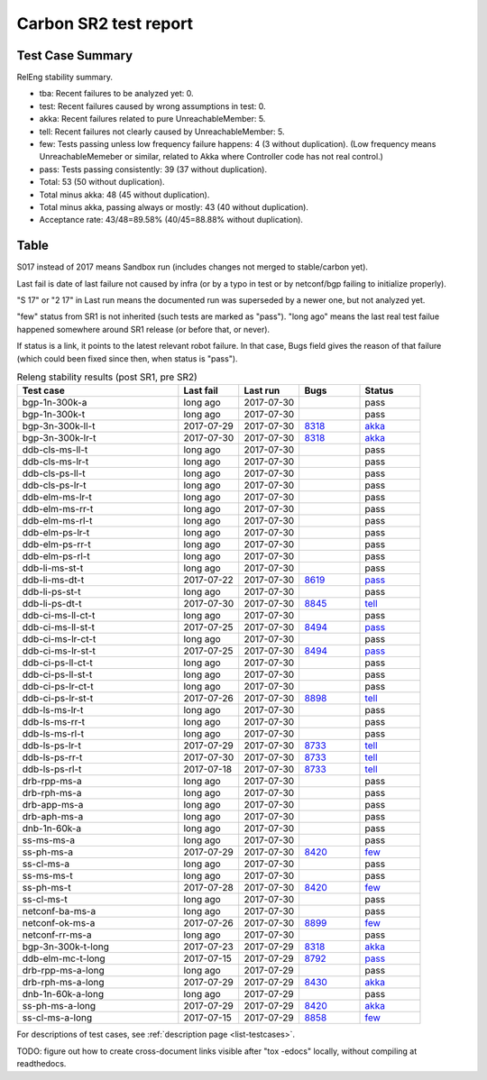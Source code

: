 
Carbon SR2 test report
^^^^^^^^^^^^^^^^^^^^^^

Test Case Summary
-----------------

RelEng stability summary.

+ tba: Recent failures to be analyzed yet: 0.
+ test: Recent failures caused by wrong assumptions in test: 0.
+ akka: Recent failures related to pure UnreachableMember: 5.
+ tell: Recent failures not clearly caused by UnreachableMember: 5.
+ few: Tests passing unless low frequency failure happens: 4 (3 without duplication).
  (Low frequency means UnreachableMemeber or similar,
  related to Akka where Controller code has not real control.)
+ pass: Tests passing consistently: 39 (37 without duplication).
+ Total: 53 (50 without duplication).
+ Total minus akka: 48 (45 without duplication).
+ Total minus akka, passing always or mostly: 43 (40 without duplication).
+ Acceptance rate: 43/48=89.58% (40/45=88.88% without duplication).

Table
-----

S017 instead of 2017 means Sandbox run (includes changes not merged to stable/carbon yet).

Last fail is date of last failure not caused by infra
(or by a typo in test or by netconf/bgp failing to initialize properly).

"S 17" or "2 17" in Last run means the documented run was superseded by a newer one, but not analyzed yet.

"few" status from SR1 is not inherited (such tests are marked as "pass").
"long ago" means the last real test failue happened somewhere around SR1 release (or before that, or never).

If status is a link, it points to the latest relevant robot failure.
In that case, Bugs field gives the reason of that failure (which could been fixed since then, when status is "pass").

.. table:: Releng stability results (post SR1, pre SR2)
   :widths: 40,15,15,15,15

   ==================  ==========  ==========  =============================================================  ======
   Test case           Last fail   Last run    Bugs                                                           Status
   ==================  ==========  ==========  =============================================================  ======
   bgp-1n-300k-a       long ago    2017-07-30                                                                 pass
   bgp-1n-300k-t       long ago    2017-07-30                                                                 pass
   bgp-3n-300k-ll-t    2017-07-29  2017-07-30  `8318 <https://bugs.opendaylight.org/show_bug.cgi?id=8318>`__  `akka <https://logs.opendaylight.org/releng/jenkins092/bgpcep-csit-3node-periodic-bgpclustering-only-carbon/358/log.html.gz#s1-s2-t8-k2-k3-k7-k5-k1-k6-k1-k1-k1-k1-k1-k2-k1-k4>`__
   bgp-3n-300k-lr-t    2017-07-30  2017-07-30  `8318 <https://bugs.opendaylight.org/show_bug.cgi?id=8318>`__  `akka <https://logs.opendaylight.org/releng/jenkins092/bgpcep-csit-3node-periodic-bgpclustering-only-carbon/359/log.html.gz#s1-s4-t9-k2-k3-k7-k3-k1-k6-k1-k1-k1-k1-k1-k2-k1-k4>`__
   ddb-cls-ms-ll-t     long ago    2017-07-30                                                                 pass
   ddb-cls-ms-lr-t     long ago    2017-07-30                                                                 pass
   ddb-cls-ps-ll-t     long ago    2017-07-30                                                                 pass
   ddb-cls-ps-lr-t     long ago    2017-07-30                                                                 pass
   ddb-elm-ms-lr-t     long ago    2017-07-30                                                                 pass
   ddb-elm-ms-rr-t     long ago    2017-07-30                                                                 pass
   ddb-elm-ms-rl-t     long ago    2017-07-30                                                                 pass
   ddb-elm-ps-lr-t     long ago    2017-07-30                                                                 pass
   ddb-elm-ps-rr-t     long ago    2017-07-30                                                                 pass
   ddb-elm-ps-rl-t     long ago    2017-07-30                                                                 pass
   ddb-li-ms-st-t      long ago    2017-07-30                                                                 pass
   ddb-li-ms-dt-t      2017-07-22  2017-07-30  `8619 <https://bugs.opendaylight.org/show_bug.cgi?id=8619>`__  `pass <https://logs.opendaylight.org/releng/jenkins092/controller-csit-3node-clustering-only-carbon/790/log.html.gz#s1-s28-t3-k2-k25-k1-k8>`__
   ddb-li-ps-st-t      long ago    2017-07-30                                                                 pass
   ddb-li-ps-dt-t      2017-07-30  2017-07-30  `8845 <https://bugs.opendaylight.org/show_bug.cgi?id=8845>`__  `tell <https://logs.opendaylight.org/releng/jenkins092/controller-csit-3node-clustering-only-carbon/799/log.html.gz#s1-s30-t3-k2-k25-k1-k8>`__
   ddb-ci-ms-ll-ct-t   long ago    2017-07-30                                                                 pass
   ddb-ci-ms-ll-st-t   2017-07-25  2017-07-30  `8494 <https://bugs.opendaylight.org/show_bug.cgi?id=8494>`__  `pass <https://logs.opendaylight.org/releng/jenkins092/controller-csit-3node-clustering-only-carbon/792/log.html.gz#s1-s32-t3-k2-k16-k1-k1>`__
   ddb-ci-ms-lr-ct-t   long ago    2017-07-30                                                                 pass
   ddb-ci-ms-lr-st-t   2017-07-25  2017-07-30  `8494 <https://bugs.opendaylight.org/show_bug.cgi?id=8494>`__  `pass <https://logs.opendaylight.org/releng/jenkins092/controller-csit-3node-clustering-only-carbon/792/log.html.gz#s1-s32-t7-k2-k16-k1-k1>`__
   ddb-ci-ps-ll-ct-t   long ago    2017-07-30                                                                 pass
   ddb-ci-ps-ll-st-t   long ago    2017-07-30                                                                 pass
   ddb-ci-ps-lr-ct-t   long ago    2017-07-30                                                                 pass
   ddb-ci-ps-lr-st-t   2017-07-26  2017-07-30  `8898 <https://bugs.opendaylight.org/show_bug.cgi?id=8898>`__  `tell <https://logs.opendaylight.org/releng/jenkins092/controller-csit-3node-clustering-only-carbon/794/log.html.gz#s1-s34-t7-k2-k16-k1-k1>`__
   ddb-ls-ms-lr-t      long ago    2017-07-30                                                                 pass
   ddb-ls-ms-rr-t      long ago    2017-07-30                                                                 pass
   ddb-ls-ms-rl-t      long ago    2017-07-30                                                                 pass
   ddb-ls-ps-lr-t      2017-07-29  2017-07-30  `8733 <https://bugs.opendaylight.org/show_bug.cgi?id=8733>`__  `tell <https://logs.opendaylight.org/releng/jenkins092/controller-csit-3node-clustering-only-carbon/798/log.html.gz#s1-s38-t1-k2-k14-k2-k1-k4-k7-k1>`__
   ddb-ls-ps-rr-t      2017-07-30  2017-07-30  `8733 <https://bugs.opendaylight.org/show_bug.cgi?id=8733>`__  `tell <https://logs.opendaylight.org/releng/jenkins092/controller-csit-3node-clustering-only-carbon/799/log.html.gz#s1-s38-t3-k2-k14-k2-k1-k4-k7-k1>`__
   ddb-ls-ps-rl-t      2017-07-18  2017-07-30  `8733 <https://bugs.opendaylight.org/show_bug.cgi?id=8733>`__  `tell <https://logs.opendaylight.org/releng/jenkins092/controller-csit-3node-clustering-only-carbon/786/log.html.gz#s1-s38-t5-k2-k14-k2-k1-k4-k7-k1>`__
   drb-rpp-ms-a        long ago    2017-07-30                                                                 pass
   drb-rph-ms-a        long ago    2017-07-30                                                                 pass
   drb-app-ms-a        long ago    2017-07-30                                                                 pass
   drb-aph-ms-a        long ago    2017-07-30                                                                 pass
   dnb-1n-60k-a        long ago    2017-07-30                                                                 pass
   ss-ms-ms-a          long ago    2017-07-30                                                                 pass
   ss-ph-ms-a          2017-07-29  2017-07-30  `8420 <https://bugs.opendaylight.org/show_bug.cgi?id=8420>`__  `few <https://logs.opendaylight.org/releng/jenkins092/controller-csit-3node-clustering-only-carbon/798/log.html.gz#s1-s12-t5-k2-k3-k1-k2>`__
   ss-cl-ms-a          long ago    2017-07-30                                                                 pass
   ss-ms-ms-t          long ago    2017-07-30                                                                 pass
   ss-ph-ms-t          2017-07-28  2017-07-30  `8420 <https://bugs.opendaylight.org/show_bug.cgi?id=8420>`__  `few <https://logs.opendaylight.org/releng/jenkins092/controller-csit-3node-clustering-only-carbon/797/log.html.gz#s1-s42-t5-k2-k3-k1-k2>`__
   ss-cl-ms-t          long ago    2017-07-30                                                                 pass
   netconf-ba-ms-a     long ago    2017-07-30                                                                 pass
   netconf-ok-ms-a     2017-07-26  2017-07-30  `8899 <https://bugs.opendaylight.org/show_bug.cgi?id=8899>`__  `few <https://logs.opendaylight.org/releng/jenkins092/netconf-csit-3node-clustering-only-carbon/607/log.html.gz#s1-s5-t14-k2-k1-k2-k1-k4-k1>`__
   netconf-rr-ms-a     long ago    2017-07-30                                                                 pass
   bgp-3n-300k-t-long  2017-07-23  2017-07-29  `8318 <https://bugs.opendaylight.org/show_bug.cgi?id=8318>`__  `akka <https://logs.opendaylight.org/releng/jenkins092/bgpcep-csit-3node-bgpclustering-longevity-only-carbon/14/log.html.gz#s1-s2-t1-k10-k1-k1-k1-k1-k1-k1-k1-k1-k1-k2-k1-k3-k7-k5-k1-k6-k1-k1-k1-k1-k1-k2-k1-k3-k1>`__
   ddb-elm-mc-t-long   2017-07-15  2017-07-29  `8792 <https://bugs.opendaylight.org/show_bug.cgi?id=8792>`__  `pass <https://logs.opendaylight.org/releng/jenkins092/controller-csit-3node-ddb-expl-lead-movement-longevity-only-carbon/15/log.html.gz#s1-s2-t1-k2-k1-k1-k1-k1-k1-k1-k2-k1-k1-k2-k10>`__
   drb-rpp-ms-a-long   long ago    2017-07-29                                                                 pass
   drb-rph-ms-a-long   2017-07-29  2017-07-29  `8430 <https://bugs.opendaylight.org/show_bug.cgi?id=8430>`__  `akka <https://logs.opendaylight.org/releng/jenkins092/controller-csit-3node-drb-partnheal-longevity-only-carbon/21/log.html.gz#s1-t1-k3-k1-k1-k1-k1-k1-k1-k1-k1-k1-k1-k1-k3-k1-k1-k1-k2-k1-k4-k7-k1>`__
   dnb-1n-60k-a-long   long ago    2017-07-29                                                                 pass
   ss-ph-ms-a-long     2017-07-29  2017-07-29  `8420 <https://bugs.opendaylight.org/show_bug.cgi?id=8420>`__  `akka <https://logs.opendaylight.org/releng/jenkins092/controller-csit-3node-cs-partnheal-longevity-only-carbon/18/log.html.gz#s1-s2-t1-k3-k1-k1-k1-k1-k1-k1-k2-k1-k1-k7-k3-k1-k2>`__
   ss-cl-ms-a-long     2017-07-15  2017-07-29  `8858 <https://bugs.opendaylight.org/show_bug.cgi?id=8858>`__  `few <https://logs.opendaylight.org/releng/jenkins092/controller-csit-3node-cs-chasing-leader-longevity-only-carbon/13/log.html.gz#s1-s2-t3-k3-k2-k1-k1-k2-k1-k4-k7-k1>`__
   ==================  ==========  ==========  =============================================================  ======

For descriptions of test cases, see :ref:`description page <list-testcases>`.

TODO: figure out how to create cross-document links visible after "tox -edocs" locally, without compiling at readthedocs.
